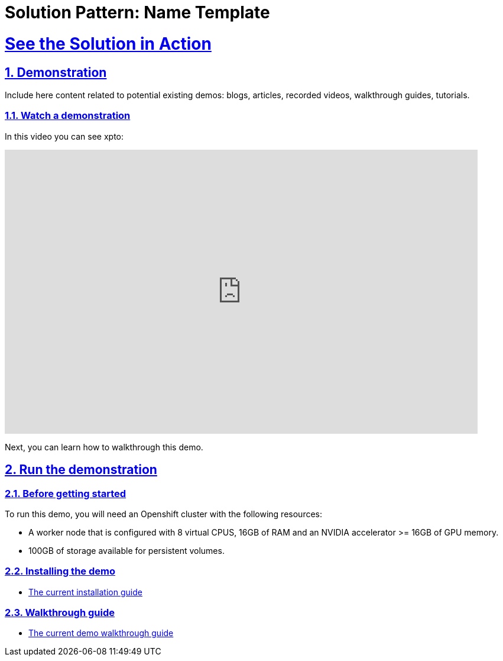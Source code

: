 = Solution Pattern: Name Template
:sectnums:
:sectlinks:
:doctype: book

= See the Solution in Action

== Demonstration

Include here content related to potential existing demos: blogs, articles, recorded videos, walkthrough guides, tutorials.

[#demo-video]
=== Watch a demonstration

In this video you can see xpto:

video::3yULVMdqJ98[youtube, width=800, height=480]

Next, you can learn how to walkthrough this demo.

== Run the demonstration

=== Before getting started
To run this demo, you will need an Openshift cluster with the following resources:

* A worker node that is configured with 8 virtual CPUS, 16GB of RAM and an NVIDIA accelerator >= 16GB of GPU memory.
* 100GB of storage available for persistent volumes.

=== Installing the demo
** https://github.com/redhat-na-ssa/demo-ai-weaviate[The current installation guide]


=== Walkthrough guide
** https://github.com/redhat-na-ssa/demo-ai-weaviate[The current demo walkthrough guide]
